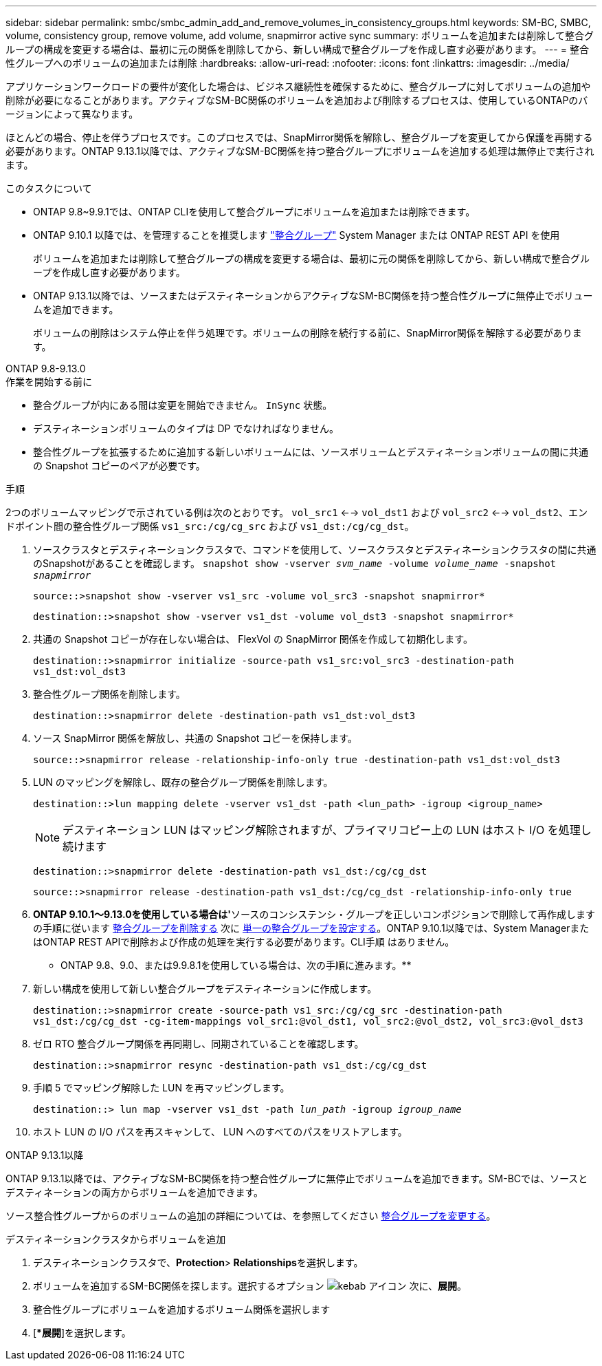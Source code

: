 ---
sidebar: sidebar 
permalink: smbc/smbc_admin_add_and_remove_volumes_in_consistency_groups.html 
keywords: SM-BC, SMBC, volume, consistency group, remove volume, add volume, snapmirror active sync 
summary: ボリュームを追加または削除して整合グループの構成を変更する場合は、最初に元の関係を削除してから、新しい構成で整合グループを作成し直す必要があります。 
---
= 整合性グループへのボリュームの追加または削除
:hardbreaks:
:allow-uri-read: 
:nofooter: 
:icons: font
:linkattrs: 
:imagesdir: ../media/


[role="lead"]
アプリケーションワークロードの要件が変化した場合は、ビジネス継続性を確保するために、整合グループに対してボリュームの追加や削除が必要になることがあります。アクティブなSM-BC関係のボリュームを追加および削除するプロセスは、使用しているONTAPのバージョンによって異なります。

ほとんどの場合、停止を伴うプロセスです。このプロセスでは、SnapMirror関係を解除し、整合グループを変更してから保護を再開する必要があります。ONTAP 9.13.1以降では、アクティブなSM-BC関係を持つ整合グループにボリュームを追加する処理は無停止で実行されます。

.このタスクについて
* ONTAP 9.8~9.9.1では、ONTAP CLIを使用して整合グループにボリュームを追加または削除できます。
* ONTAP 9.10.1 以降では、を管理することを推奨します link:../consistency-groups/index.html["整合グループ"] System Manager または ONTAP REST API を使用
+
ボリュームを追加または削除して整合グループの構成を変更する場合は、最初に元の関係を削除してから、新しい構成で整合グループを作成し直す必要があります。

* ONTAP 9.13.1以降では、ソースまたはデスティネーションからアクティブなSM-BC関係を持つ整合性グループに無停止でボリュームを追加できます。
+
ボリュームの削除はシステム停止を伴う処理です。ボリュームの削除を続行する前に、SnapMirror関係を解除する必要があります。



[role="tabbed-block"]
====
.ONTAP 9.8-9.13.0
--
.作業を開始する前に
* 整合グループが内にある間は変更を開始できません。 `InSync` 状態。
* デスティネーションボリュームのタイプは DP でなければなりません。
* 整合性グループを拡張するために追加する新しいボリュームには、ソースボリュームとデスティネーションボリュームの間に共通の Snapshot コピーのペアが必要です。


.手順
2つのボリュームマッピングで示されている例は次のとおりです。 `vol_src1` <--> `vol_dst1` および `vol_src2` <--> `vol_dst2`、エンドポイント間の整合性グループ関係 `vs1_src:/cg/cg_src` および `vs1_dst:/cg/cg_dst`。

. ソースクラスタとデスティネーションクラスタで、コマンドを使用して、ソースクラスタとデスティネーションクラスタの間に共通のSnapshotがあることを確認します。 `snapshot show -vserver _svm_name_ -volume _volume_name_ -snapshot _snapmirror_`
+
`source::>snapshot show -vserver vs1_src -volume vol_src3 -snapshot snapmirror*`

+
`destination::>snapshot show -vserver vs1_dst -volume vol_dst3 -snapshot snapmirror*`

. 共通の Snapshot コピーが存在しない場合は、 FlexVol の SnapMirror 関係を作成して初期化します。
+
`destination::>snapmirror initialize -source-path vs1_src:vol_src3 -destination-path vs1_dst:vol_dst3`

. 整合性グループ関係を削除します。
+
`destination::>snapmirror delete -destination-path vs1_dst:vol_dst3`

. ソース SnapMirror 関係を解放し、共通の Snapshot コピーを保持します。
+
`source::>snapmirror release -relationship-info-only true -destination-path vs1_dst:vol_dst3`

. LUN のマッピングを解除し、既存の整合グループ関係を削除します。
+
`destination::>lun mapping delete -vserver vs1_dst -path <lun_path> -igroup <igroup_name>`

+

NOTE: デスティネーション LUN はマッピング解除されますが、プライマリコピー上の LUN はホスト I/O を処理し続けます

+
`destination::>snapmirror delete -destination-path vs1_dst:/cg/cg_dst`

+
`source::>snapmirror release -destination-path vs1_dst:/cg/cg_dst -relationship-info-only true`

. ** ONTAP 9.10.1～9.13.0を使用している場合は'**ソースのコンシステンシ・グループを正しいコンポジションで削除して再作成しますの手順に従います xref:../consistency-groups/delete-task.html[整合グループを削除する] 次に xref:../consistency-groups/configure-task.html[単一の整合グループを設定する]。ONTAP 9.10.1以降では、System ManagerまたはONTAP REST APIで削除および作成の処理を実行する必要があります。CLI手順 はありません。
+
** ONTAP 9.8、9.0、または9.9.8.1を使用している場合は、次の手順に進みます。**

. 新しい構成を使用して新しい整合グループをデスティネーションに作成します。
+
`destination::>snapmirror create -source-path vs1_src:/cg/cg_src -destination-path vs1_dst:/cg/cg_dst -cg-item-mappings vol_src1:@vol_dst1, vol_src2:@vol_dst2, vol_src3:@vol_dst3`

. ゼロ RTO 整合グループ関係を再同期し、同期されていることを確認します。
+
`destination::>snapmirror resync -destination-path vs1_dst:/cg/cg_dst`

. 手順 5 でマッピング解除した LUN を再マッピングします。
+
`destination::> lun map -vserver vs1_dst -path _lun_path_ -igroup _igroup_name_`

. ホスト LUN の I/O パスを再スキャンして、 LUN へのすべてのパスをリストアします。


--
.ONTAP 9.13.1以降
--
ONTAP 9.13.1以降では、アクティブなSM-BC関係を持つ整合性グループに無停止でボリュームを追加できます。SM-BCでは、ソースとデスティネーションの両方からボリュームを追加できます。

ソース整合性グループからのボリュームの追加の詳細については、を参照してください xref:../consistency-groups/modify-task.html[整合グループを変更する]。

.デスティネーションクラスタからボリュームを追加
. デスティネーションクラスタで、**Protection**>** Relationships**を選択します。
. ボリュームを追加するSM-BC関係を探します。選択するオプション image:icon_kabob.gif["kebab アイコン"] 次に、**展開**。
. 整合性グループにボリュームを追加するボリューム関係を選択します
. [**展開*]を選択します。


--
====